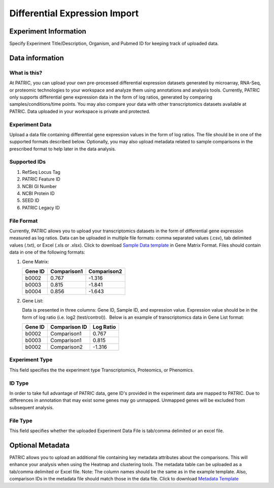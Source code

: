 Differential Expression Import
==============================

Experiment Information
----------------------

Specify Experiment Title/Description, Organism, and Pubmed ID for
keeping track of uploaded data.

Data information
----------------

What is this?
~~~~~~~~~~~~~

At PATRIC, you can upload your own pre-processed differential expression
datasets generated by microarray, RNA-Seq, or proteomic technologies to
your workspace and analyze them using annotations and analysis tools.
Currently, PATRIC only supports differential gene expression data in the
form of log ratios, generated by comparing samples/conditions/time
points. You may also compare your data with other transcriptomics
datasets available at PATRIC. Data uploaded in your workspace is private
and protected.

Experiment Data
~~~~~~~~~~~~~~~

Upload a data file containing differential gene expression values in the
form of log ratios. The file should be in one of the supported formats
described below. Optionally, you may also upload metadata related to
sample comparisons in the prescribed format to help later in the data
analysis.

Supported IDs
~~~~~~~~~~~~~

1. RefSeq Locus Tag
2. PATRIC Feature ID
3. NCBI GI Number
4. NCBI Protein ID
5. SEED ID
6. PATRIC Legacy ID

File Format
~~~~~~~~~~~

Currently, PATRIC allows you to upload your transcriptomics datasets in
the form of differential gene expression measured as log ratios. Data
can be uploaded in multiple file formats: comma separated values (.csv),
tab delimited values (.txt), or Excel (.xls or .xlsx). Click to download
`Sample Data template`_ in Gene Matrix Format.
Files should contain data in one of the following formats:

1. Gene Matrix:

   +-----------+---------------+---------------+
   | Gene ID   | Comparison1   | Comparison2   |
   +===========+===============+===============+
   | b0002     | 0.767         | -1.316        |
   +-----------+---------------+---------------+
   | b0003     | 0.815         | -1.841        |
   +-----------+---------------+---------------+
   | b0004     | 0.856         | -1.643        |
   +-----------+---------------+---------------+

2. Gene List:

   Data is presented in three columns: Gene ID, Sample ID, and
   expression value. Expression value should be in the form of log ratio
   (i.e. log2 (test/control)).  Below is an example of transcriptomics
   data in Gene List format:

   +-----------+-----------------+-------------+
   | Gene ID   | Comparison ID   | Log Ratio   |
   +===========+=================+=============+
   | b0002     | Comparison1     | 0.767       |
   +-----------+-----------------+-------------+
   | b0003     | Comparison1     | 0.815       |
   +-----------+-----------------+-------------+
   | b0002     | Comparison2     | -1.316      |
   +-----------+-----------------+-------------+

Experiment Type
~~~~~~~~~~~~~~~

This field specifies the the experiment type Transcriptomics,
Proteomics, or Phenomics.

ID Type
~~~~~~~

In order to take full advantage of PATRIC data, gene ID's provided in
the experiment data are mapped to PATRIC. Due to differences in
annotation that may exist some genes may go unmapped. Unmapped genes
will be excluded from subsequent analysis.

File Type
~~~~~~~~~

This field specifies whether the uploaded Experiment Data File is
tab/comma delimited or an excel file.

Optional Metadata
-----------------

PATRIC allows you to upload an additional file containing key metadata
attributes about the comparisons. This will enhance your analysis when
using the Heatmap and clustering tools. The metadata table can be
uploaded as a tab/comma delimited or Excel file. Note: The column names
should be the same as in the example template. Also, comparison IDs in
the metadata file should match those in the data file. Click to download
`Metadata Template`_

.. _Sample Data template: //p3.theseed.org/p3_pages/_static/Sample-Genes.xlsx
.. _Metadata Template: //p3.theseed.org/p3_pages/_static/Sample-Metadata.xlsx
